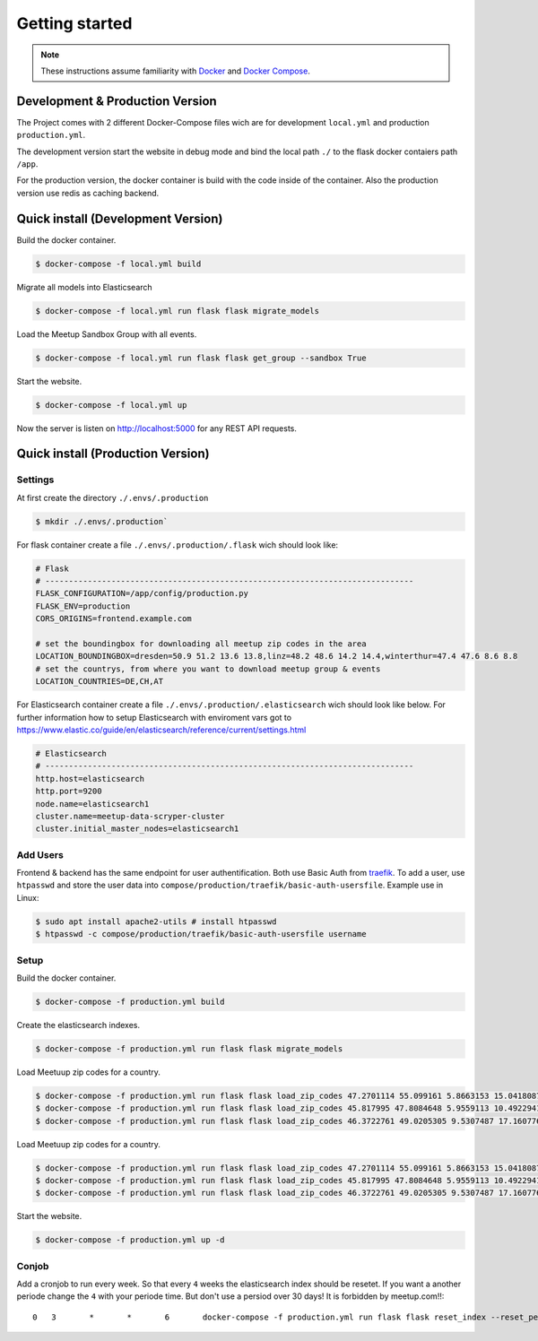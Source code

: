 Getting started
=====================================

.. note::
   These instructions assume familiarity with `Docker <https://www.docker.com/>`_ and
   `Docker Compose <https://docs.docker.com/compose/>`_.

Development & Production Version
--------------------------------

The Project comes with 2 different Docker-Compose files wich are for development ``local.yml`` and
production ``production.yml``.

The development version start the website in debug mode and bind the local path ``./`` to the flask
docker contaiers path ``/app``. 

For the production version, the docker container is build with the code inside of the container.
Also the production version use redis as caching backend.

Quick install (Development Version)
-----------------------------------

.. index:: Quickstart development

Build the docker container.

.. code-block:: console

    $ docker-compose -f local.yml build

Migrate all models into Elasticsearch

.. code-block:: console

    $ docker-compose -f local.yml run flask flask migrate_models

Load the Meetup Sandbox Group with all events.

.. code-block:: console

    $ docker-compose -f local.yml run flask flask get_group --sandbox True

Start the website.

.. code-block:: console

    $ docker-compose -f local.yml up

Now the server is listen on http://localhost:5000 for any REST API requests.

Quick install (Production Version)
----------------------------------

.. index:: Quickstart production

Settings
^^^^^^^^ 

At first create the directory ``./.envs/.production`` 

.. code-block:: console

    $ mkdir ./.envs/.production`

For flask container create a file ``./.envs/.production/.flask`` wich should look like:

.. code-block::

    # Flask
    # ------------------------------------------------------------------------------
    FLASK_CONFIGURATION=/app/config/production.py
    FLASK_ENV=production
    CORS_ORIGINS=frontend.example.com

    # set the boundingbox for downloading all meetup zip codes in the area
    LOCATION_BOUNDINGBOX=dresden=50.9 51.2 13.6 13.8,linz=48.2 48.6 14.2 14.4,winterthur=47.4 47.6 8.6 8.8
    # set the countrys, from where you want to download meetup group & events
    LOCATION_COUNTRIES=DE,CH,AT

For Elasticsearch container create a file ``./.envs/.production/.elasticsearch`` wich should look
like below. For further information how to setup Elasticsearch with enviroment vars got to
https://www.elastic.co/guide/en/elasticsearch/reference/current/settings.html

.. code-block::

    # Elasticsearch
    # ------------------------------------------------------------------------------
    http.host=elasticsearch
    http.port=9200
    node.name=elasticsearch1
    cluster.name=meetup-data-scryper-cluster
    cluster.initial_master_nodes=elasticsearch1

Add Users
^^^^^^^^^

Frontend & backend has the same endpoint for user authentification. Both use Basic Auth from  
`traefik <https://docs.traefik.io/v2.0/middlewares/basicauth/>`_. To add a user, use ``htpasswd``
and store the user data into ``compose/production/traefik/basic-auth-usersfile``. Example use in
Linux:

.. code-block:: console

    $ sudo apt install apache2-utils # install htpasswd
    $ htpasswd -c compose/production/traefik/basic-auth-usersfile username


Setup
^^^^^

Build the docker container.

.. code-block:: console

    $ docker-compose -f production.yml build

Create the elasticsearch indexes.

.. code-block:: console

    $ docker-compose -f production.yml run flask flask migrate_models

Load Meetuup zip codes for a country.

.. code-block:: console

    $ docker-compose -f production.yml run flask flask load_zip_codes 47.2701114 55.099161 5.8663153 15.0418087 # germany
    $ docker-compose -f production.yml run flask flask load_zip_codes 45.817995 47.8084648 5.9559113 10.4922941 # switzerland
    $ docker-compose -f production.yml run flask flask load_zip_codes 46.3722761 49.0205305 9.5307487 17.160776 # austria

Load Meetuup zip codes for a country.

.. code-block:: console

    $ docker-compose -f production.yml run flask flask load_zip_codes 47.2701114 55.099161 5.8663153 15.0418087 # germany
    $ docker-compose -f production.yml run flask flask load_zip_codes 45.817995 47.8084648 5.9559113 10.4922941 # switzerland
    $ docker-compose -f production.yml run flask flask load_zip_codes 46.3722761 49.0205305 9.5307487 17.160776 # austria

Start the website.

.. code-block:: console

    $ docker-compose -f production.yml up -d

Conjob
^^^^^^

Add a cronjob to run every week. So that every ``4`` weeks the elasticsearch index should be
resetet. If you want a another periode change the ``4`` with your periode time. But don't use a
persiod over 30 days! It is forbidden by meetup.com!!::

    0	3	*	*	6	docker-compose -f production.yml run flask flask reset_index --reset_periode 4
